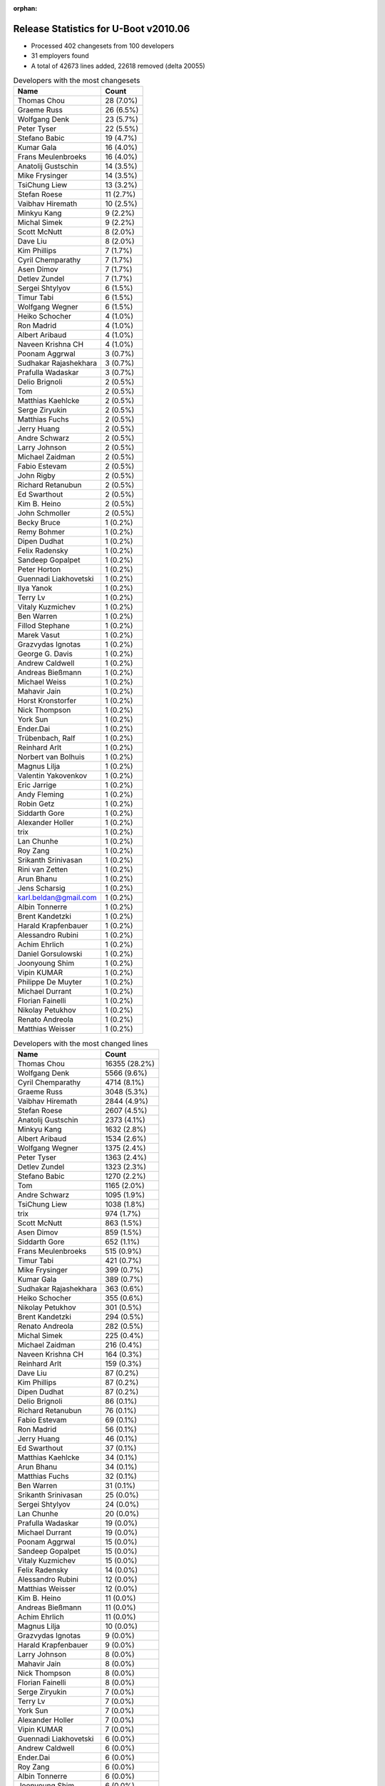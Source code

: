 :orphan:

Release Statistics for U-Boot v2010.06
======================================

* Processed 402 changesets from 100 developers

* 31 employers found

* A total of 42673 lines added, 22618 removed (delta 20055)

.. table:: Developers with the most changesets
   :widths: auto

   ================================  =====
   Name                              Count
   ================================  =====
   Thomas Chou                       28 (7.0%)
   Graeme Russ                       26 (6.5%)
   Wolfgang Denk                     23 (5.7%)
   Peter Tyser                       22 (5.5%)
   Stefano Babic                     19 (4.7%)
   Kumar Gala                        16 (4.0%)
   Frans Meulenbroeks                16 (4.0%)
   Anatolij Gustschin                14 (3.5%)
   Mike Frysinger                    14 (3.5%)
   TsiChung Liew                     13 (3.2%)
   Stefan Roese                      11 (2.7%)
   Vaibhav Hiremath                  10 (2.5%)
   Minkyu Kang                       9 (2.2%)
   Michal Simek                      9 (2.2%)
   Scott McNutt                      8 (2.0%)
   Dave Liu                          8 (2.0%)
   Kim Phillips                      7 (1.7%)
   Cyril Chemparathy                 7 (1.7%)
   Asen Dimov                        7 (1.7%)
   Detlev Zundel                     7 (1.7%)
   Sergei Shtylyov                   6 (1.5%)
   Timur Tabi                        6 (1.5%)
   Wolfgang Wegner                   6 (1.5%)
   Heiko Schocher                    4 (1.0%)
   Ron Madrid                        4 (1.0%)
   Albert Aribaud                    4 (1.0%)
   Naveen Krishna CH                 4 (1.0%)
   Poonam Aggrwal                    3 (0.7%)
   Sudhakar Rajashekhara             3 (0.7%)
   Prafulla Wadaskar                 3 (0.7%)
   Delio Brignoli                    2 (0.5%)
   Tom                               2 (0.5%)
   Matthias Kaehlcke                 2 (0.5%)
   Serge Ziryukin                    2 (0.5%)
   Matthias Fuchs                    2 (0.5%)
   Jerry Huang                       2 (0.5%)
   Andre Schwarz                     2 (0.5%)
   Larry Johnson                     2 (0.5%)
   Michael Zaidman                   2 (0.5%)
   Fabio Estevam                     2 (0.5%)
   John Rigby                        2 (0.5%)
   Richard Retanubun                 2 (0.5%)
   Ed Swarthout                      2 (0.5%)
   Kim B. Heino                      2 (0.5%)
   John Schmoller                    2 (0.5%)
   Becky Bruce                       1 (0.2%)
   Remy Bohmer                       1 (0.2%)
   Dipen Dudhat                      1 (0.2%)
   Felix Radensky                    1 (0.2%)
   Sandeep Gopalpet                  1 (0.2%)
   Peter Horton                      1 (0.2%)
   Guennadi Liakhovetski             1 (0.2%)
   Ilya Yanok                        1 (0.2%)
   Terry Lv                          1 (0.2%)
   Vitaly Kuzmichev                  1 (0.2%)
   Ben Warren                        1 (0.2%)
   Fillod Stephane                   1 (0.2%)
   Marek Vasut                       1 (0.2%)
   Grazvydas Ignotas                 1 (0.2%)
   George G. Davis                   1 (0.2%)
   Andrew Caldwell                   1 (0.2%)
   Andreas Bießmann                  1 (0.2%)
   Michael Weiss                     1 (0.2%)
   Mahavir Jain                      1 (0.2%)
   Horst Kronstorfer                 1 (0.2%)
   Nick Thompson                     1 (0.2%)
   York Sun                          1 (0.2%)
   Ender.Dai                         1 (0.2%)
   Trübenbach, Ralf                  1 (0.2%)
   Reinhard Arlt                     1 (0.2%)
   Norbert van Bolhuis               1 (0.2%)
   Magnus Lilja                      1 (0.2%)
   Valentin Yakovenkov               1 (0.2%)
   Eric Jarrige                      1 (0.2%)
   Andy Fleming                      1 (0.2%)
   Robin Getz                        1 (0.2%)
   Siddarth Gore                     1 (0.2%)
   Alexander Holler                  1 (0.2%)
   trix                              1 (0.2%)
   Lan Chunhe                        1 (0.2%)
   Roy Zang                          1 (0.2%)
   Srikanth Srinivasan               1 (0.2%)
   Rini van Zetten                   1 (0.2%)
   Arun Bhanu                        1 (0.2%)
   Jens Scharsig                     1 (0.2%)
   karl.beldan@gmail.com             1 (0.2%)
   Albin Tonnerre                    1 (0.2%)
   Brent Kandetzki                   1 (0.2%)
   Harald Krapfenbauer               1 (0.2%)
   Alessandro Rubini                 1 (0.2%)
   Achim Ehrlich                     1 (0.2%)
   Daniel Gorsulowski                1 (0.2%)
   Joonyoung Shim                    1 (0.2%)
   Vipin KUMAR                       1 (0.2%)
   Philippe De Muyter                1 (0.2%)
   Michael Durrant                   1 (0.2%)
   Florian Fainelli                  1 (0.2%)
   Nikolay Petukhov                  1 (0.2%)
   Renato Andreola                   1 (0.2%)
   Matthias Weisser                  1 (0.2%)
   ================================  =====


.. table:: Developers with the most changed lines
   :widths: auto

   ================================  =====
   Name                              Count
   ================================  =====
   Thomas Chou                       16355 (28.2%)
   Wolfgang Denk                     5566 (9.6%)
   Cyril Chemparathy                 4714 (8.1%)
   Graeme Russ                       3048 (5.3%)
   Vaibhav Hiremath                  2844 (4.9%)
   Stefan Roese                      2607 (4.5%)
   Anatolij Gustschin                2373 (4.1%)
   Minkyu Kang                       1632 (2.8%)
   Albert Aribaud                    1534 (2.6%)
   Wolfgang Wegner                   1375 (2.4%)
   Peter Tyser                       1363 (2.4%)
   Detlev Zundel                     1323 (2.3%)
   Stefano Babic                     1270 (2.2%)
   Tom                               1165 (2.0%)
   Andre Schwarz                     1095 (1.9%)
   TsiChung Liew                     1038 (1.8%)
   trix                              974 (1.7%)
   Scott McNutt                      863 (1.5%)
   Asen Dimov                        859 (1.5%)
   Siddarth Gore                     652 (1.1%)
   Frans Meulenbroeks                515 (0.9%)
   Timur Tabi                        421 (0.7%)
   Mike Frysinger                    399 (0.7%)
   Kumar Gala                        389 (0.7%)
   Sudhakar Rajashekhara             363 (0.6%)
   Heiko Schocher                    355 (0.6%)
   Nikolay Petukhov                  301 (0.5%)
   Brent Kandetzki                   294 (0.5%)
   Renato Andreola                   282 (0.5%)
   Michal Simek                      225 (0.4%)
   Michael Zaidman                   216 (0.4%)
   Naveen Krishna CH                 164 (0.3%)
   Reinhard Arlt                     159 (0.3%)
   Dave Liu                          87 (0.2%)
   Kim Phillips                      87 (0.2%)
   Dipen Dudhat                      87 (0.2%)
   Delio Brignoli                    86 (0.1%)
   Richard Retanubun                 76 (0.1%)
   Fabio Estevam                     69 (0.1%)
   Ron Madrid                        56 (0.1%)
   Jerry Huang                       46 (0.1%)
   Ed Swarthout                      37 (0.1%)
   Matthias Kaehlcke                 34 (0.1%)
   Arun Bhanu                        34 (0.1%)
   Matthias Fuchs                    32 (0.1%)
   Ben Warren                        31 (0.1%)
   Srikanth Srinivasan               25 (0.0%)
   Sergei Shtylyov                   24 (0.0%)
   Lan Chunhe                        20 (0.0%)
   Prafulla Wadaskar                 19 (0.0%)
   Michael Durrant                   19 (0.0%)
   Poonam Aggrwal                    15 (0.0%)
   Sandeep Gopalpet                  15 (0.0%)
   Vitaly Kuzmichev                  15 (0.0%)
   Felix Radensky                    14 (0.0%)
   Alessandro Rubini                 12 (0.0%)
   Matthias Weisser                  12 (0.0%)
   Kim B. Heino                      11 (0.0%)
   Andreas Bießmann                  11 (0.0%)
   Achim Ehrlich                     11 (0.0%)
   Magnus Lilja                      10 (0.0%)
   Grazvydas Ignotas                 9 (0.0%)
   Harald Krapfenbauer               9 (0.0%)
   Larry Johnson                     8 (0.0%)
   Mahavir Jain                      8 (0.0%)
   Nick Thompson                     8 (0.0%)
   Florian Fainelli                  8 (0.0%)
   Serge Ziryukin                    7 (0.0%)
   Terry Lv                          7 (0.0%)
   York Sun                          7 (0.0%)
   Alexander Holler                  7 (0.0%)
   Vipin KUMAR                       7 (0.0%)
   Guennadi Liakhovetski             6 (0.0%)
   Andrew Caldwell                   6 (0.0%)
   Ender.Dai                         6 (0.0%)
   Roy Zang                          6 (0.0%)
   Albin Tonnerre                    6 (0.0%)
   Joonyoung Shim                    6 (0.0%)
   Rini van Zetten                   5 (0.0%)
   Marek Vasut                       4 (0.0%)
   Michael Weiss                     4 (0.0%)
   Robin Getz                        4 (0.0%)
   John Rigby                        3 (0.0%)
   John Schmoller                    3 (0.0%)
   Ilya Yanok                        3 (0.0%)
   George G. Davis                   3 (0.0%)
   Trübenbach, Ralf                  3 (0.0%)
   Jens Scharsig                     3 (0.0%)
   Becky Bruce                       2 (0.0%)
   Fillod Stephane                   2 (0.0%)
   Horst Kronstorfer                 2 (0.0%)
   Norbert van Bolhuis               2 (0.0%)
   Andy Fleming                      2 (0.0%)
   Daniel Gorsulowski                2 (0.0%)
   Philippe De Muyter                2 (0.0%)
   Remy Bohmer                       1 (0.0%)
   Peter Horton                      1 (0.0%)
   Valentin Yakovenkov               1 (0.0%)
   Eric Jarrige                      1 (0.0%)
   karl.beldan@gmail.com             1 (0.0%)
   ================================  =====


.. table:: Developers with the most lines removed
   :widths: auto

   ================================  =====
   Name                              Count
   ================================  =====
   Thomas Chou                       8029 (35.5%)
   Detlev Zundel                     1280 (5.7%)
   Scott McNutt                      435 (1.9%)
   Fabio Estevam                     68 (0.3%)
   Michal Simek                      64 (0.3%)
   Mike Frysinger                    44 (0.2%)
   Mahavir Jain                      7 (0.0%)
   Matthias Kaehlcke                 4 (0.0%)
   Harald Krapfenbauer               3 (0.0%)
   Guennadi Liakhovetski             2 (0.0%)
   Ender.Dai                         2 (0.0%)
   Daniel Gorsulowski                2 (0.0%)
   ================================  =====


.. table:: Developers with the most signoffs (total 143)
   :widths: auto

   ================================  =====
   Name                              Count
   ================================  =====
   Scott McNutt                      22 (15.4%)
   Sandeep Paulraj                   22 (15.4%)
   Ben Warren                        22 (15.4%)
   Kumar Gala                        18 (12.6%)
   Stefan Roese                      8 (5.6%)
   Kim Phillips                      7 (4.9%)
   Minkyu Kang                       5 (3.5%)
   Wolfgang Denk                     5 (3.5%)
   Kyungmin Park                     4 (2.8%)
   Sanjeev Premi                     4 (2.8%)
   Mike Frysinger                    3 (2.1%)
   Detlev Zundel                     2 (1.4%)
   Roy Zang                          2 (1.4%)
   Dave Liu                          2 (1.4%)
   Thomas Chou                       1 (0.7%)
   Michal Simek                      1 (0.7%)
   Matthias Kaehlcke                 1 (0.7%)
   Artem Bityutskiy                  1 (0.7%)
   Haiying Wang                      1 (0.7%)
   Tom Rix                           1 (0.7%)
   Jingchang Lu                      1 (0.7%)
   Jason Jin                         1 (0.7%)
   David Wu                          1 (0.7%)
   Michael Weiss                     1 (0.7%)
   Srikanth Srinivasan               1 (0.7%)
   Ed Swarthout                      1 (0.7%)
   Sandeep Gopalpet                  1 (0.7%)
   Ron Madrid                        1 (0.7%)
   Dipen Dudhat                      1 (0.7%)
   Heiko Schocher                    1 (0.7%)
   Anatolij Gustschin                1 (0.7%)
   ================================  =====


.. table:: Developers with the most reviews (total 2)
   :widths: auto

   ================================  =====
   Name                              Count
   ================================  =====
   Wolfgang Denk                     2 (100.0%)
   ================================  =====


.. table:: Developers with the most test credits (total 15)
   :widths: auto

   ================================  =====
   Name                              Count
   ================================  =====
   Ian Abbott                        4 (26.7%)
   Ben Gardiner                      2 (13.3%)
   Wolfgang Denk                     1 (6.7%)
   Thomas Chou                       1 (6.7%)
   Heiko Schocher                    1 (6.7%)
   Anatolij Gustschin                1 (6.7%)
   Thomas Weber                      1 (6.7%)
   Magnus Lilja                      1 (6.7%)
   Prafulla Wadaskar                 1 (6.7%)
   Peter Tyser                       1 (6.7%)
   Tom                               1 (6.7%)
   ================================  =====


.. table:: Developers who gave the most tested-by credits (total 15)
   :widths: auto

   ================================  =====
   Name                              Count
   ================================  =====
   Thomas Chou                       4 (26.7%)
   Ben Warren                        3 (20.0%)
   Delio Brignoli                    2 (13.3%)
   Wolfgang Denk                     1 (6.7%)
   Mike Frysinger                    1 (6.7%)
   Ed Swarthout                      1 (6.7%)
   Vitaly Kuzmichev                  1 (6.7%)
   Felix Radensky                    1 (6.7%)
   Stefano Babic                     1 (6.7%)
   ================================  =====


.. table:: Developers with the most report credits (total 2)
   :widths: auto

   ================================  =====
   Name                              Count
   ================================  =====
   Haiying Wang                      1 (50.0%)
   Peter Meerwald                    1 (50.0%)
   ================================  =====


.. table:: Developers who gave the most report credits (total 2)
   :widths: auto

   ================================  =====
   Name                              Count
   ================================  =====
   Mike Frysinger                    1 (50.0%)
   Kim Phillips                      1 (50.0%)
   ================================  =====


.. table:: Top changeset contributors by employer
   :widths: auto

   ================================  =====
   Name                              Count
   ================================  =====
   (Unknown)                         108 (26.9%)
   DENX Software Engineering         79 (19.7%)
   Freescale                         53 (13.2%)
   Graeme Russ                       26 (6.5%)
   Extreme Engineering Solutions     24 (6.0%)
   Texas Instruments                 20 (5.0%)
   Analog Devices                    16 (4.0%)
   Samsung                           13 (3.2%)
   Xilinx                            9 (2.2%)
   MontaVista                        8 (2.0%)
   Psyent                            8 (2.0%)
   Ronetix                           7 (1.7%)
   ESD Electronics                   4 (1.0%)
   Sheldon Instruments               4 (1.0%)
   Marvell                           3 (0.7%)
   ACM                               2 (0.5%)
   Bluegiga Technologies             2 (0.5%)
   Matrix Vision                     2 (0.5%)
   RuggedCom                         2 (0.5%)
   ARVOO Engineering                 1 (0.2%)
   Wind River                        1 (0.2%)
   EmCraft Systems                   1 (0.2%)
   Free Electrons                    1 (0.2%)
   General Electric                  1 (0.2%)
   Macq Electronique                 1 (0.2%)
   ST Microelectronics               1 (0.2%)
   taskit                            1 (0.2%)
   Universita di Pavia               1 (0.2%)
   Oce Technologies                  1 (0.2%)
   Grazvydas Ignotas                 1 (0.2%)
   Funky                             1 (0.2%)
   ================================  =====


.. table:: Top lines changed by employer
   :widths: auto

   ================================  =====
   Name                              Count
   ================================  =====
   (Unknown)                         24121 (41.7%)
   DENX Software Engineering         13498 (23.3%)
   Texas Instruments                 7921 (13.7%)
   Graeme Russ                       3048 (5.3%)
   Samsung                           1795 (3.1%)
   Extreme Engineering Solutions     1366 (2.4%)
   Freescale                         1253 (2.2%)
   Matrix Vision                     1095 (1.9%)
   Wind River                        974 (1.7%)
   Psyent                            863 (1.5%)
   Ronetix                           859 (1.5%)
   Analog Devices                    409 (0.7%)
   Xilinx                            225 (0.4%)
   ESD Electronics                   193 (0.3%)
   RuggedCom                         76 (0.1%)
   Sheldon Instruments               56 (0.1%)
   MontaVista                        42 (0.1%)
   Marvell                           19 (0.0%)
   Universita di Pavia               12 (0.0%)
   Bluegiga Technologies             11 (0.0%)
   taskit                            11 (0.0%)
   Grazvydas Ignotas                 9 (0.0%)
   ACM                               8 (0.0%)
   General Electric                  8 (0.0%)
   ST Microelectronics               7 (0.0%)
   Funky                             7 (0.0%)
   Free Electrons                    6 (0.0%)
   ARVOO Engineering                 5 (0.0%)
   EmCraft Systems                   3 (0.0%)
   Macq Electronique                 2 (0.0%)
   Oce Technologies                  1 (0.0%)
   ================================  =====


.. table:: Employers with the most signoffs (total 143)
   :widths: auto

   ================================  =====
   Name                              Count
   ================================  =====
   Freescale                         36 (25.2%)
   (Unknown)                         27 (18.9%)
   Texas Instruments                 26 (18.2%)
   Psyent                            22 (15.4%)
   DENX Software Engineering         17 (11.9%)
   Samsung                           9 (6.3%)
   Analog Devices                    3 (2.1%)
   Wind River                        1 (0.7%)
   Sheldon Instruments               1 (0.7%)
   Nokia                             1 (0.7%)
   ================================  =====


.. table:: Employers with the most hackers (total 101)
   :widths: auto

   ================================  =====
   Name                              Count
   ================================  =====
   (Unknown)                         39 (38.6%)
   Freescale                         16 (15.8%)
   DENX Software Engineering         7 (6.9%)
   Texas Instruments                 3 (3.0%)
   Samsung                           3 (3.0%)
   Analog Devices                    3 (3.0%)
   ESD Electronics                   3 (3.0%)
   MontaVista                        3 (3.0%)
   Extreme Engineering Solutions     2 (2.0%)
   Psyent                            1 (1.0%)
   Wind River                        1 (1.0%)
   Sheldon Instruments               1 (1.0%)
   Graeme Russ                       1 (1.0%)
   Matrix Vision                     1 (1.0%)
   Ronetix                           1 (1.0%)
   Xilinx                            1 (1.0%)
   RuggedCom                         1 (1.0%)
   Marvell                           1 (1.0%)
   Universita di Pavia               1 (1.0%)
   Bluegiga Technologies             1 (1.0%)
   taskit                            1 (1.0%)
   Grazvydas Ignotas                 1 (1.0%)
   ACM                               1 (1.0%)
   General Electric                  1 (1.0%)
   ST Microelectronics               1 (1.0%)
   Funky                             1 (1.0%)
   Free Electrons                    1 (1.0%)
   ARVOO Engineering                 1 (1.0%)
   EmCraft Systems                   1 (1.0%)
   Macq Electronique                 1 (1.0%)
   Oce Technologies                  1 (1.0%)
   ================================  =====
